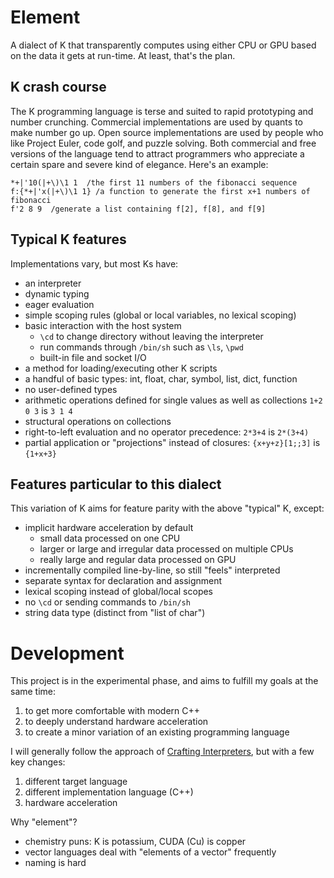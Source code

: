 * Element
A dialect of K that transparently computes using either CPU or GPU based on the data it gets at run-time.
At least, that's the plan.

** K crash course
The K programming language is terse and suited to rapid prototyping and number crunching.
Commercial implementations are used by quants to make number go up.
Open source implementations are used by people who like Project Euler, code golf, and puzzle solving.
Both commercial and free versions of the language tend to attract programmers who appreciate a certain spare and severe kind of elegance.
Here's an example:

#+begin_src k
*+|'10(|+\)\1 1  /the first 11 numbers of the fibonacci sequence
f:{*+|'x(|+\)\1 1} /a function to generate the first x+1 numbers of fibonacci
f'2 8 9  /generate a list containing f[2], f[8], and f[9]
#+end_src

** Typical K features
Implementations vary, but most Ks have:
- an interpreter
- dynamic typing
- eager evaluation
- simple scoping rules (global or local variables, no lexical scoping)
- basic interaction with the host system
  + =\cd= to change directory without leaving the interpreter
  + run commands through =/bin/sh= such as =\ls=, =\pwd=
  + built-in file and socket I/O
- a method for loading/executing other K scripts
- a handful of basic types: int, float, char, symbol, list, dict, function
- no user-defined types
- arithmetic operations defined for single values as well as collections =1+2 0 3= is =3 1 4=
- structural operations on collections
- right-to-left evaluation and no operator precedence: =2*3+4= is =2*(3+4)=
- partial application or "projections" instead of closures: ={x+y+z}[1;;3]= is ={1+x+3}=

** Features particular to this dialect
This variation of K aims for feature parity with the above "typical" K, except:
- implicit hardware acceleration by default
  + small data processed on one CPU
  + larger or large and irregular data processed on multiple CPUs
  + really large and regular data processed on GPU
- incrementally compiled line-by-line, so still "feels" interpreted
- separate syntax for declaration and assignment
- lexical scoping instead of global/local scopes
- no =\cd= or sending commands to =/bin/sh=
- string data type (distinct from "list of char")

* Development
This project is in the experimental phase, and aims to fulfill my goals at the same time:

1. to get more comfortable with modern C++
2. to deeply understand hardware acceleration
3. to create a minor variation of an existing programming language

I will generally follow the approach of [[https://craftinginterpreters.com/][Crafting Interpreters]], but with a few key changes:

1. different target language
2. different implementation language (C++)
3. hardware acceleration

Why "element"?
- chemistry puns: K is potassium, CUDA (Cu) is copper
- vector languages deal with "elements of a vector" frequently
- naming is hard
